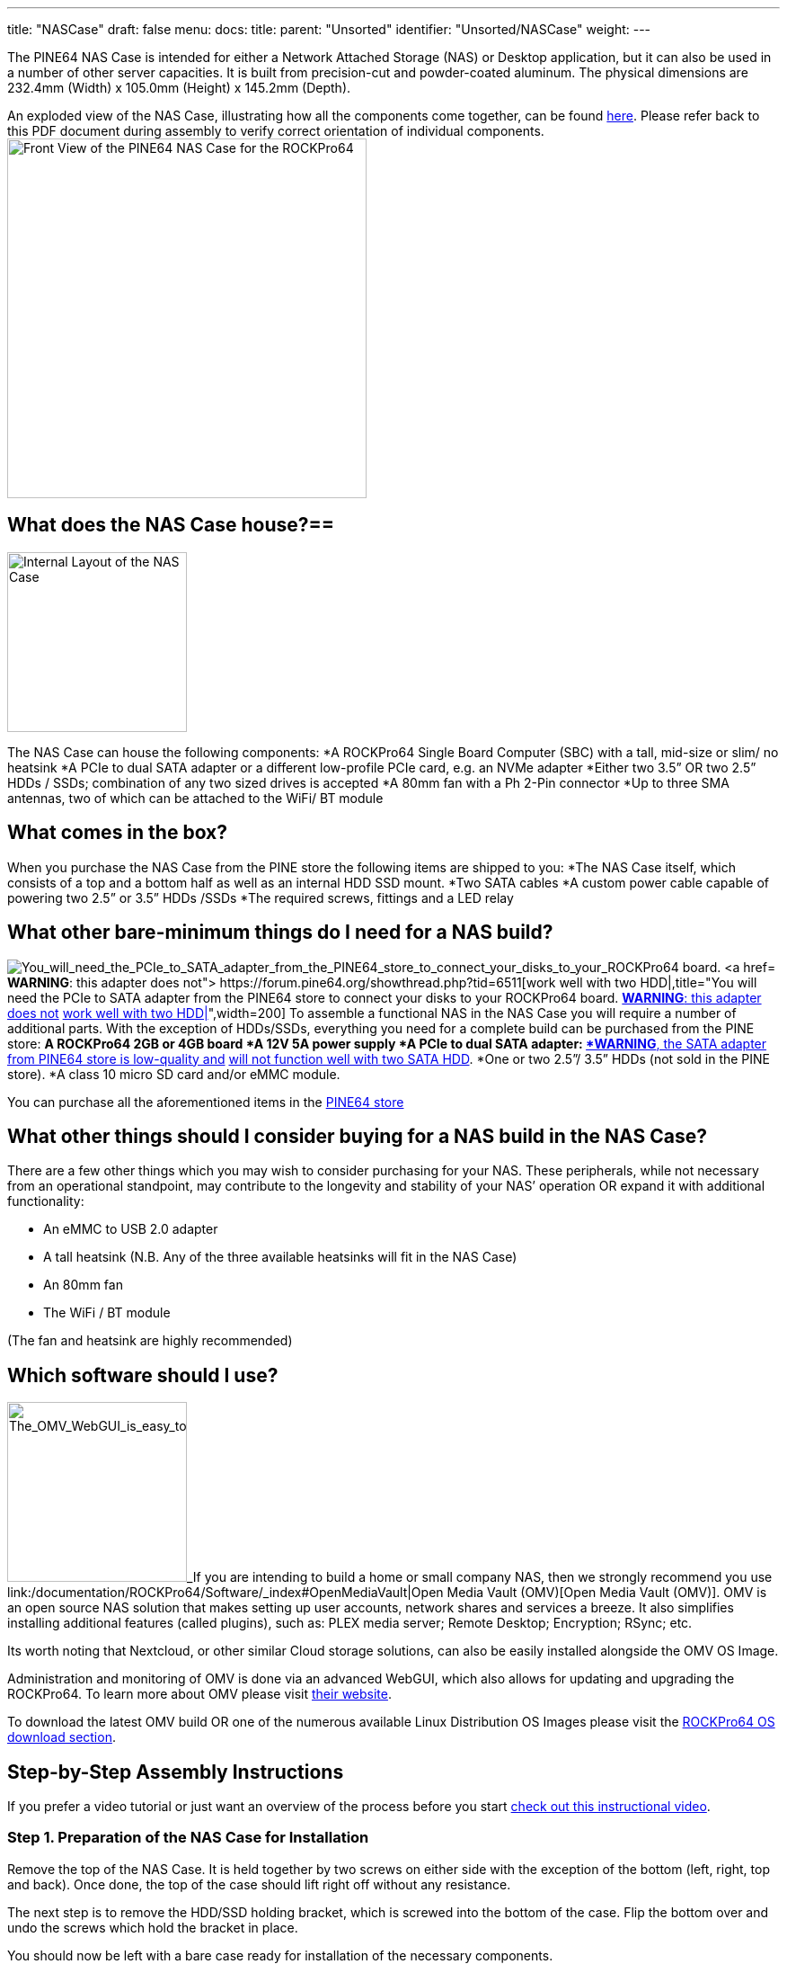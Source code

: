 ---
title: "NASCase"
draft: false
menu:
  docs:
    title:
    parent: "Unsorted"
    identifier: "Unsorted/NASCase"
    weight: 
---

The PINE64 NAS Case is intended for either a Network Attached Storage (NAS) or Desktop application, but it can also be used in a number of other server capacities. It is built from precision-cut and powder-coated aluminum. The physical dimensions are 232.4mm (Width) x 105.0mm (Height) x 145.2mm (Depth).

An exploded view of the NAS Case, illustrating how all the components come together, can be found http://files.pine64.org/doc/rockpro64/ROCKPro64%20NAS%20Case%20Exploded%20View%20Diagram.pdf[here]. Please refer back to this PDF document during assembly to verify correct orientation of individual components.
image:/documentation/images/NASCaseMain.png[Front View of the PINE64 NAS Case for the ROCKPro64,title="Front View of the PINE64 NAS Case for the ROCKPro64",width=400]

== What does the NAS Case house?==

image:/documentation/images/NAS_Case_internals.jpg[Internal Layout of the NAS Case,title="Internal Layout of the NAS Case",width=200]

The NAS Case can house the following components:
*A ROCKPro64 Single Board Computer (SBC) with a tall, mid-size or slim/ no heatsink
*A PCIe to dual SATA adapter or a different low-profile PCIe card, e.g. an NVMe adapter
*Either two 3.5” OR two 2.5” HDDs / SSDs; combination of any two sized drives is accepted
*A 80mm fan with a Ph 2-Pin connector
*Up to three SMA antennas, two of which can be attached to the WiFi/ BT module

== What comes in the box?

When you purchase the NAS Case from the PINE store the following items are shipped to you:
*The NAS Case itself, which consists of a top and a bottom half as well as an internal HDD SSD mount.
*Two SATA cables
*A custom power cable capable of powering two  2.5” or 3.5” HDDs /SSDs
*The required screws, fittings and a LED relay

== What other bare-minimum things do I need for a NAS build?

image:/documentation/images/PCIetoSATA.png[You_will_need_the_PCIe_to_SATA_adapter_from_the_PINE64_store_to_connect_your_disks_to_your_ROCKPro64 board. https://forum.pine64.org/showthread.php?tid=6932[*WARNING*: this adapter does not] https://forum.pine64.org/showthread.php?tid=6511[work well with two HDD|],title="You will need the PCIe to SATA adapter from the PINE64 store to connect your disks to your ROCKPro64 board. https://forum.pine64.org/showthread.php?tid=6932[*WARNING*: this adapter does not] https://forum.pine64.org/showthread.php?tid=6511[work well with two HDD|]",width=200]
To assemble a functional NAS in the NAS Case you will require a number of additional parts.
With the exception of HDDs/SSDs, everything you need for a complete build can be purchased from the PINE store:
*A ROCKPro64 2GB or 4GB board
*A 12V 5A power supply
*A PCIe to dual SATA adapter: https://forum.pine64.org/showthread.php?tid=6932[*WARNING*, the SATA adapter from PINE64 store is low-quality and] https://forum.pine64.org/showthread.php?tid=6511[will not function well with two SATA HDD].
*One or two 2.5”/ 3.5” HDDs (not sold in the PINE store).
*A class 10 micro SD card and/or eMMC module.

You can purchase all the aforementioned items in the https://www.pine64.org/?post_type=product[PINE64 store]

== What other things should I consider buying for a NAS build in the NAS Case?

There are a few other things which you may wish to consider purchasing for your NAS. These peripherals, while not necessary from an operational standpoint, may contribute to the longevity and stability of your NAS’ operation OR expand it with additional functionality:

* An eMMC to USB 2.0 adapter
* A tall heatsink (N.B. Any of the three available heatsinks will fit in the NAS Case)
* An 80mm fan
* The WiFi / BT module

(The fan and heatsink are highly recommended)

== Which software should I use?

image:/documentation/images/OMVGUI.png[The_OMV_WebGUI_is_easy_to_understand_but_also_very_robust._It_offers_easy_installation_of_plugins,_system administration and overview of available services,title="The OMV WebGUI is easy to understand but also very robust. It offers easy installation of plugins, system administration and overview of available services",width=200]_If you are intending to build a home or small company NAS, then we strongly recommend you use link:/documentation/ROCKPro64/Software/_index#OpenMediaVault|Open Media Vault (OMV)[Open Media Vault (OMV)]. OMV is an open source NAS solution that makes setting up user accounts, network shares and services a breeze. It also simplifies installing additional features (called plugins), such as: PLEX media server; Remote Desktop; Encryption; RSync; etc.

Its worth noting that Nextcloud, or other similar Cloud storage solutions, can also be easily installed alongside the OMV OS Image.

Administration and monitoring of OMV is done via an advanced WebGUI, which also allows for updating and upgrading the ROCKPro64.
To learn more about OMV please visit https://www.openmediavault.org/[their website]. 

To download the latest OMV build OR one of the numerous available Linux Distribution OS Images please visit the link:/documentation/ROCKPro64/Software/_index[ROCKPro64 OS download section].

== Step-by-Step Assembly Instructions

If you prefer a video tutorial or just want an overview of the process before you start http://www.youtube.com/watch?v=_UeeklKo0Og[check out this instructional video].

=== Step 1. Preparation of the NAS Case for Installation

Remove the top of the NAS Case. It is held together by two screws on either side with the exception of the bottom (left, right, top and back). Once done, the top of the case should lift right off without any resistance.

The next step is to remove the HDD/SSD holding bracket, which is screwed into the bottom of the case. Flip the bottom over and undo the screws which hold the bracket in place.

You should now be left with a bare case ready for installation of the necessary components.

=== Step 2. Installing the ROCKPro64 into the NAS Case

image:/documentation/images/ROCKPro64inNASCase.jpg[Correct_Placement_of_the_ROCKPro64_in_the_empty_case,_with_Ethernet;_Power;_and_HDMI_at_the_back_of the NAS Case,title="Correct Placement of the ROCKPro64 in the empty case, with Ethernet; Power; and HDMI at the back of the NAS Case",width=300]_image:/documentation/images/FrontIO.png[Front IO with IR and LED relay installed,title="Front IO with IR and LED relay installed",width=300]
Make sure nothing is plugged into your ROCKPro64 - including a micro SD card.
If you intend to use a heatsink with your board then please install it now before proceeding. If you bought the heatsink from the Pine64 store it comes with thermal paste and/or a thermal pad. You can use one or the other (not both|). The thermal pad is easier to apply but the thermal paste should be better at cooling if properly applied.

Place your ROCKPro64 into the case with USB 2.0 and 3.0/C ports facing the front of the case. It should fit snugly and align with the port cut-outs in the case. Do not attempt at installing the board at an angle; insert it while holding it level and lowering it into the case.

Secure the board with 4x screws included in the see-through bag. Make sure that the board is held firmly in the case but do not overtighten the screws.

In the see-through bag you will also find a small semi-opaque plastic cylinder. This is the LED light lead and it should be installed from the outside of the case into the hole right over the reset (RST) switch. Simply press it into the hole until it sits tight.

If you wish to install an IRx receiver into your case then you should also place it into the IR socket at this stage. It should align with the cutout right above the power (PWR) switch.

=== Step 3 PCIe to SATA adapter and Cabling

image:/documentation/images/DC_Location.jpg[DC_header_on_the_ROCKPro64_for_the_power_cable,title="DC_header_on_the_ROCKPro64_for_the_power_cable",width=200]_image:/documentation/images/PCIeFittedSATAsockets.png[PCIe to SATA installed. Note the SATA connection orientation,title="PCIe to SATA installed. Note the SATA connection orientation",width=200]
With the board in place it's time to set up the PCIe to SATA adapter and do the cabling necessary to attach HDDs / SSDs.

Place the SATA Adapter into the PCIe slot on the ROCKPro64 board so that the holding bracket of the adapter faces the back of the case. In the back of the case there is a cutout for the PCIe adapter; some
variants of the PCIe dual SATA adapter can be configured for eSATA if need be, and the eSATA ports are accessible in the back of the case. By default, the internal SATA connectors are active on the adapter.

Secure the PCIe dual SATA Adapter with a single screw at the top of the bracket, in the back of the NAS Case.

This is the right time to plug in the SATA and custom power cable. The SATA cables plug into the ports on the top or front of the adapter while the power cable plugs into DC header located on the board  - just below the power jack, to the left of the Ethernet port (when viewed from front).

Have the cables hang outside the case or to the side for now so that they do not get in the way until they are needed.

=== Step 4. Installing HDDs / SSDs into the Holding Bracket

image:/documentation/images/Bracket_Orientation.png[Bracket Orientation in the NAS Case,title="Bracket Orientation in the NAS Case",width=300]
The next step is to install HDDs/ SSDs into their holding bracket; 2.5” drives need to be installed at the very bottom of the bracket while 3.5” drives are at the top of the the bracket.

For 2.5” drives make sure that the drives are oriented up and their SATA and power ports face the front of the NAS Case.

For 3.5” HDDs, make sure they are oriented up and their SATA and power ports face the right side of the NAS Case (towards the fan mounting location).

Each drive you mount in the holding bracket requires 4x screws which come supplied in the see-through bag. Make sure the drives are held in place firmly but do not over-tighten the screws.

Once the holding bracket is assembled and you have your drives mounted, please set it aside and proceed to the next step.

=== Step 5. Installing Extras (eMMC; WiFi BT module + SMA Antennas; 80mm Fan)

image:/documentation/images/80mmfan.png[The 80mm fan is a worthwhile addition to the NAS Case build,title="The 80mm fan is a worthwhile addition to the NAS Case build",width=200]
If you have additional peripherals, such as an eMMC or WiFi/BT module as well as the 80mm fan, then now is the right time to install them. If you have *none of the above*, please *proceed to step 6* of this guide.

The eMMC and WiFi/BT modules are fitted into their respective placements on the ROCKPro64 board - please consult the diagram for their correct installation.

If you intend to use external u.FL to SMA antennas in the NAS Case then this is also the time to install them into the case. In the back section of the case at the very top you will find three cut-outs where the SMA antennas can be fitted. Don’t plug the u.FL leads antenna leads into the WiFi/BT module just yet - instead wait until after the disk holding bracket is installed into the case (step 6).

The fan should be mounted on the right-hand side of the case. We suggest that the fan is oriented for negative pressure, blowing air out of the case rather than taking air in. (User:AlephNull disagrees and recommends a positive pressure configuration both to allow a filter to be placed over the intake to prevent dust ingress and because the cage on the outlet side of the fan helps keep the wiring for 3.5" disks away from the fan blades). For best cable management results, have the fan power lead face the front of the case so that it can easily be routed to its header located next to GPIO pins on the ROCKPro64.
The fan should be secured using 4x long screws (that fasten into bolts) which can be found in the see-through bag supplied with the NAS Case.
Plug in the fan at this stage of the installation and route the cable at the bottom of the front of the case.

=== Step 6. Installing the HDD / SSD Bracket and Routing Cables

image:/documentation/images/NASCAsewithdrives.jpg[Complete_assembly_of_the_NAS_Case,title="Complete_assembly_of_the_NAS_Case",width=300]_image:/documentation/images/TopViewAssembly.png[Top view of a complete NAS Case Assembly,title="Top view of a complete NAS Case Assembly",width=300]
Installing the HDD/SSD bracket into the case and wiring it up is the last step before closing up the case.

Place the bracket with the disks installed (from step 4) into the case. The bracket should line up with the guiding bolts and screw holes at the bottom of the case. The section of the bracket that holds 3.5” HDDs needs to face the left side of the case (when viewed from front) and should overhang the ROCKPro64 board slightly. The 3.5” SATA and power ports should face the right side of the case - where the fan mounts, while 2.5” SATA and power ports should face the front of the case.

With the bracket aligned, flip the bottom of the case over while holding the bracket in place. Screw it into place using 4x Phillips head screws that came included with the NAS Case.

The last thing remaining before the NAS Case can be screwed shut is routing SATA and power cables:
For 3.5” HDDs we suggest routing power and SATA cables underneath the drives, where 2.5” HDDs/SSDs would otherwise reside.

For 2.5” disks you have plenty of routing options as there is much space available. The most obvious route is straight over the disks, where the 3.5” HDDs would reside.

=== Step 7. Closing the NAS Case and Powering On your NAS

Almost there. All that's left to do is to screw together the NAS Case. Screw in the top front screws first followed by screws on either side of the case. Do the back screws last. There, you are done.

To power on your new NAS Case and HDDs all you need to do is to plug in power and Ethernet (This is obviously assuming that you are intending to use it as a NAS or a headless server).

== IO accessibility when the NAS Case is assembled

When the NAS Case is assembled and screwed shut these ROCKPro64 IO ports remain accessible:

* Micro SD slot
* USB 2.0
* USB 3.0 and USB type C
* Power and Reset switches
* The headphone and microphone jack
* Gigabit Ethernet port
* HDMI

